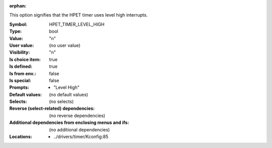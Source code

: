 :orphan:

.. title:: HPET_TIMER_LEVEL_HIGH

.. option:: CONFIG_HPET_TIMER_LEVEL_HIGH:
.. _CONFIG_HPET_TIMER_LEVEL_HIGH:

This option signifies that the HPET timer uses level high interrupts.



:Symbol:           HPET_TIMER_LEVEL_HIGH
:Type:             bool
:Value:            "n"
:User value:       (no user value)
:Visibility:       "n"
:Is choice item:   true
:Is defined:       true
:Is from env.:     false
:Is special:       false
:Prompts:

 *  "Level High"
:Default values:
 (no default values)
:Selects:
 (no selects)
:Reverse (select-related) dependencies:
 (no reverse dependencies)
:Additional dependencies from enclosing menus and ifs:
 (no additional dependencies)
:Locations:
 * ../drivers/timer/Kconfig:85